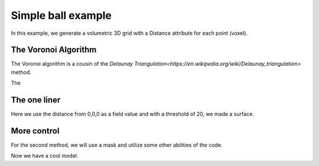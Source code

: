 Simple ball example
===================

In this example, we generate a volumetric 3D grid with a Distance attribute for each point (voxel).

.. jupyter-execute::

    import vivid3d
    import numpy as np

    #make the data
    BOX_SIZE = 30

    #make 3d grid
    arr = np.arange(-BOX_SIZE, BOX_SIZE, 2)
    ones = np.ones((len(arr), len(arr), len(arr)))
    arrX = arr.reshape(-1, 1, 1) * ones
    arrY = arr.reshape(1, -1, 1) * ones
    arrZ = arr.reshape(1, 1, -1) * ones
    # set points
    points = np.array(list(zip(arrX.reshape(-1), arrY.reshape(-1), arrZ.reshape(-1))))
    # set color field by Z value
    color = arrZ.reshape(-1)
    # Get distance from zero to each point (We will make our surface with this)
    distance = np.linalg.norm(points - np.zeros((1, 3)), axis=1).reshape(-1)

The Voronoi Algorithm
---------------------

The Voronoi algorithm is a cousin of the `Delaunay Triangulation<https://en.wikipedia.org/wiki/Delaunay_triangulation>` method.

The

.. image:: ../resources/voronoi_diagram.jpg
   :width: 400
   :alt: voronoi_diagrem


The one liner
-------------

Here we use the distance from 0,0,0 as a field value and with a threshold of 20, we made a surface.

.. jupyter-execute::

    model = vivid3d.make_model(
        input_points=points, #the 3D points form which faces are made
        surface_field = distance, #surface_field, Value for each input_point to later make a surface 
        surface_threshold = 20, #The threshold value for surface_field, resulting in the surface.
        #output_path = path + "/MyFirstModel", #optinal - output path for model
        color_field = color, #optinal - Color value for each input point
        color_field_min = -BOX_SIZE, #optinal - Min value for the color field, default is min(color_field)
        color_field_max = BOX_SIZE, #optinal - Max value for the color field, default is max(color_field)
        label = "My_First_Model", #optinal - label for the model, some formats support it
        opacity = 0.8, #optinal - opacity factor for the model 0 is See throgh
        file_type = "glb", #optinal - file format for the export, basic is "gltf2"
        noise_displacement = 0.0001) #Optional, add noise to the model, improves Voronoi performance, recommend leaving as default
    model.show()


More control
------------

For the second method, we will use a mask and utilize some other abilities of the code.

.. jupyter-execute::

   #we will make two masks for two meshes
   mask1 = np.array(distance) > 25 
   mask2 = np.array(distance) > 15

   #create the faces by running Voronoi, this might be a heavy function
   voronoi = vivid3d.VoronoiVolume(points, color) #make VoronoiVolume obj

   #make a mesh and take a surface by mask
   mesh1 = voronoi.iso_surface(mask1, "Mesh", 0.5)
   mesh2 = voronoi.iso_surface(mask2, "Mesh", 1)
   mesh1.smooth()
   mesh1.show()
   #make a model with our two meshes
   #model = vivid3d.Model([mesh1,mesh2])
   #model.show()
   # export
   # model.export(path+"/MyModel", "gltf2")

Now we have a cool model.

